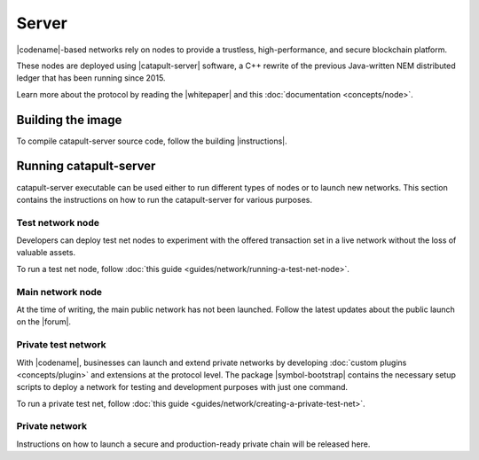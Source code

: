 ﻿######
Server
######

|codename|-based networks rely on nodes to provide a trustless, high-performance, and secure blockchain platform.

These nodes are deployed using |catapult-server| software, a C++ rewrite of the previous Java-written NEM distributed ledger that has been running since 2015.

Learn more about the protocol by reading the |whitepaper| and this :doc:`documentation <concepts/node>`.

******************
Building the image
******************

To compile catapult-server source code, follow the building |instructions|.

***********************
Running catapult-server
***********************

catapult-server executable can be used either to run different types of nodes or to launch new networks.
This section contains the instructions on how to run the catapult-server for various purposes.

Test network node
=================

Developers can deploy test net nodes to experiment with the offered transaction set in a live network without the loss of valuable assets.

To run a test net node, follow :doc:`this guide <guides/network/running-a-test-net-node>`.

Main network node
=================

At the time of writing, the main public network has not been launched.
Follow the latest updates about the public launch on the |forum|.

Private test network
====================

With |codename|, businesses can launch and extend private networks by developing :doc:`custom plugins <concepts/plugin>` and extensions at the protocol level.
The package |symbol-bootstrap| contains the necessary setup scripts to deploy a network for testing and development purposes with just one command.

To run a private test net, follow :doc:`this guide <guides/network/creating-a-private-test-net>`.

Private network
===============

Instructions on how to launch a secure and production-ready private chain will be released here.

.. |catapult-server| raw:: html

   <a href="https://github.com/nemtech/catapult-server" target="_blank">catapult-server</a>

.. |instructions| raw:: html

   <a href="https://github.com/nemtech/catapult-server/blob/main/docs/README.md" target="_blank">instructions</a>

.. |whitepaper| raw:: html

   <a href="https://docs.symbolplatform.com/catapult-whitepaper/main.pdf" target="_blank">Whitepaper</a>

.. |forum| raw:: html

   <a href="https://forum.nem.io/c/announcement" target="_blank">Forum</a>

